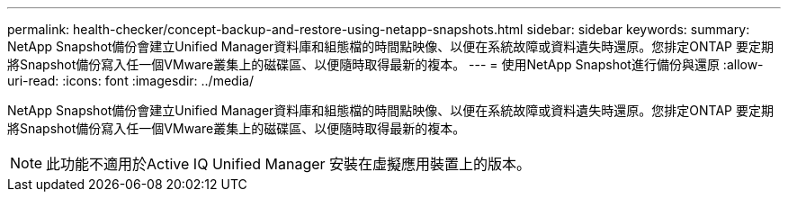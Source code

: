 ---
permalink: health-checker/concept-backup-and-restore-using-netapp-snapshots.html 
sidebar: sidebar 
keywords:  
summary: NetApp Snapshot備份會建立Unified Manager資料庫和組態檔的時間點映像、以便在系統故障或資料遺失時還原。您排定ONTAP 要定期將Snapshot備份寫入任一個VMware叢集上的磁碟區、以便隨時取得最新的複本。 
---
= 使用NetApp Snapshot進行備份與還原
:allow-uri-read: 
:icons: font
:imagesdir: ../media/


[role="lead"]
NetApp Snapshot備份會建立Unified Manager資料庫和組態檔的時間點映像、以便在系統故障或資料遺失時還原。您排定ONTAP 要定期將Snapshot備份寫入任一個VMware叢集上的磁碟區、以便隨時取得最新的複本。

[NOTE]
====
此功能不適用於Active IQ Unified Manager 安裝在虛擬應用裝置上的版本。

====